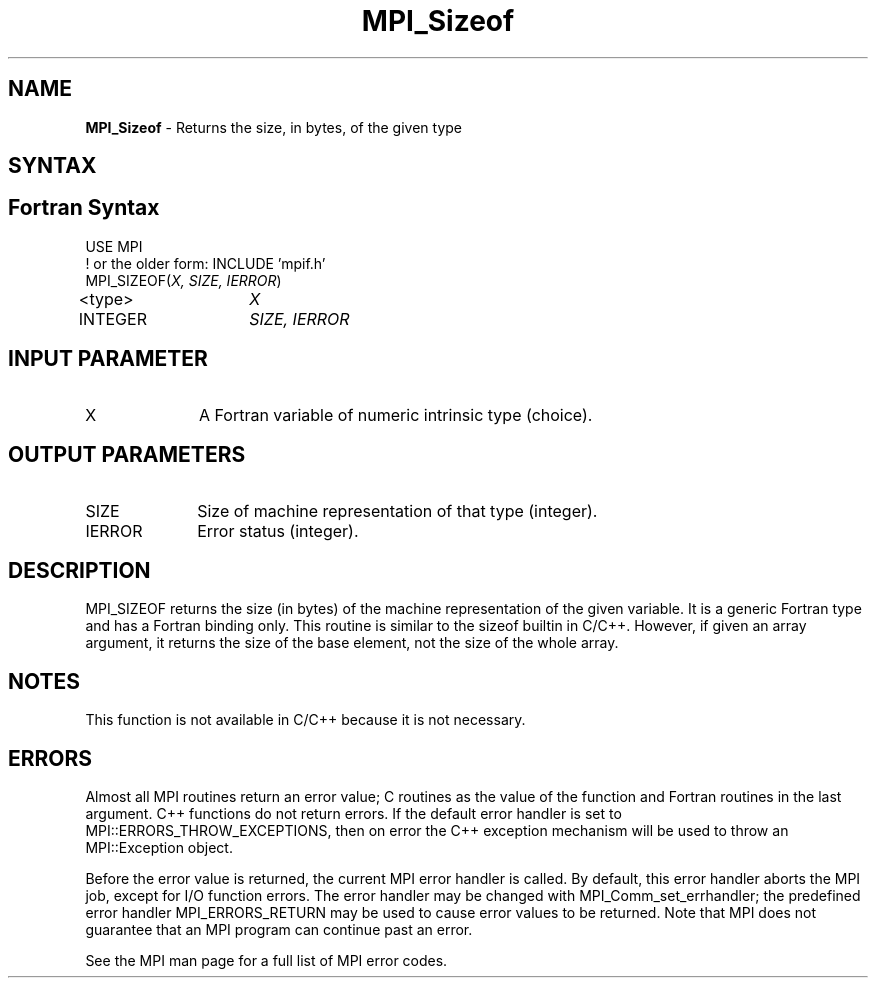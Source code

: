 .\" -*- nroff -*-
.\" Copyright 2010 Cisco Systems, Inc.  All rights reserved.
.\" Copyright 2006-2008 Sun Microsystems, Inc.
.\" Copyright (c) 1996 Thinking Machines Corporation
.\" $COPYRIGHT$
.TH MPI_Sizeof 3 "Unreleased developer copy" "gitclone" "Open MPI"

.SH NAME
\fBMPI_Sizeof\fP \- Returns the size, in bytes, of the given type

.SH SYNTAX
.ft R

.SH Fortran Syntax
.nf
USE MPI
! or the older form: INCLUDE 'mpif.h'
MPI_SIZEOF(\fIX, SIZE, IERROR\fP)
<type>	\fIX\fP
INTEGER	\fISIZE, IERROR\fP

.fi
.SH INPUT PARAMETER
.ft R
.TP 1i
X
A Fortran variable of numeric intrinsic type (choice).

.SH OUTPUT PARAMETERS
.ft R
.TP 1i
SIZE
Size of machine representation of that type (integer).
.ft R
.TP 1i
IERROR
Error status (integer).

.SH DESCRIPTION
.ft R
MPI_SIZEOF returns the size (in bytes) of the machine representation
of the given variable. It is a generic Fortran type and has a Fortran
binding only. This routine is similar to the sizeof builtin in
C/C++. However, if given an array argument, it returns the size of the
base element, not the size of the whole array.

.SH NOTES
This function is not available in C/C++ because it is not necessary.

.SH ERRORS
.ft R
Almost all MPI routines return an error value; C routines as
the value of the function and Fortran routines in the last argument. C++
functions do not return errors. If the default error handler is set to
MPI::ERRORS_THROW_EXCEPTIONS, then on error the C++ exception mechanism
will be used to throw an MPI::Exception object.
.sp
Before the error value is returned, the current MPI error handler is
called. By default, this error handler aborts the MPI job, except for
I/O function errors. The error handler may be changed with
MPI_Comm_set_errhandler; the predefined error handler MPI_ERRORS_RETURN
may be used to cause error values to be returned. Note that MPI does not
guarantee that an MPI program can continue past an error.
.sp
See the MPI man page for a full list of MPI error codes.

